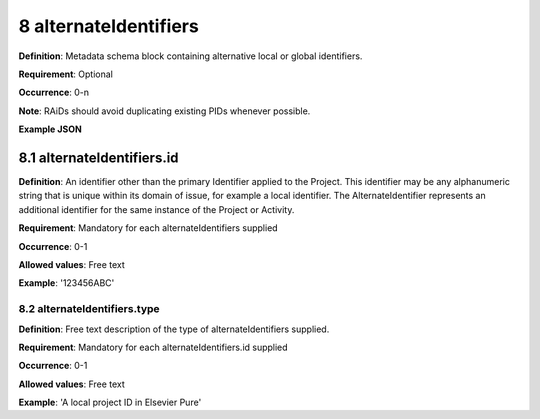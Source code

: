 .. autosummary::
   :toctree: generated

.. _8-alternateIdentifiers:

8 alternateIdentifiers
======================

**Definition**: Metadata schema block containing alternative local or global identifiers.

**Requirement**: Optional

**Occurrence**: 0-n

**Note**: RAiDs should avoid duplicating existing PIDs whenever possible.

**Example JSON**

.. _8.1-alternateIdentifiers.id:

8.1 alternateIdentifiers.id
---------------------------

**Definition**: An identifier other than the primary Identifier applied to the Project. This identifier may be any alphanumeric string that is unique within its domain of issue, for example a local identifier. The AlternateIdentifier represents an additional identifier for the same instance of the Project or Activity.

**Requirement**: Mandatory for each alternateIdentifiers supplied

**Occurrence**: 0-1

**Allowed values**: Free text

**Example**: '123456ABC'

.. _8.2-alternateIdentifiers.type:

8.2 alternateIdentifiers.type
^^^^^^^^^^^^^^^^^^^^^^^^^^^^^

**Definition**: Free text description of the type of alternateIdentifiers supplied.

**Requirement**: Mandatory for each alternateIdentifiers.id supplied

**Occurrence**: 0-1

**Allowed values**: Free text

**Example**: 'A local project ID in Elsevier Pure'